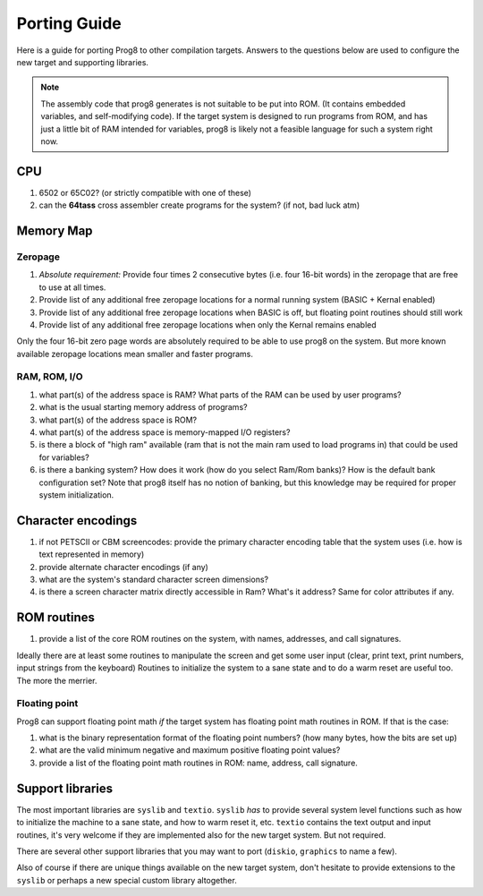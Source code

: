 
.. _portingguide:

*************
Porting Guide
*************

Here is a guide for porting Prog8 to other compilation targets.
Answers to the questions below are used to configure the new target and supporting libraries.

.. note::
    The assembly code that prog8 generates is not suitable to be put into ROM. (It contains
    embedded variables, and self-modifying code).
    If the target system is designed to run programs from ROM, and has just a little bit of RAM
    intended for variables, prog8 is likely not a feasible language for such a system right now.


CPU
---
#. 6502 or 65C02? (or strictly compatible with one of these)
#. can the **64tass** cross assembler create programs for the system?  (if not, bad luck atm)

Memory Map
----------

Zeropage
========
#. *Absolute requirement:* Provide four times 2 consecutive bytes (i.e. four 16-bit words) in the zeropage that are free to use at all times.
#. Provide list of any additional free zeropage locations for a normal running system (BASIC + Kernal enabled)
#. Provide list of any additional free zeropage locations when BASIC is off, but floating point routines should still work
#. Provide list of any additional free zeropage locations when only the Kernal remains enabled

Only the four 16-bit zero page words are absolutely required to be able to use prog8 on the system.
But more known available zeropage locations mean smaller and faster programs.


RAM, ROM, I/O
=============

#. what part(s) of the address space is RAM?  What parts of the RAM can be used by user programs?
#. what is the usual starting memory address of programs?
#. what part(s) of the address space is ROM?
#. what part(s) of the address space is memory-mapped I/O registers?
#. is there a block of "high ram" available (ram that is not the main ram used to load programs in) that could be used for variables?
#. is there a banking system? How does it work (how do you select Ram/Rom banks)? How is the default bank configuration set?
   Note that prog8 itself has no notion of banking, but this knowledge may be required for proper system initialization.

Character encodings
-------------------
#. if not PETSCII or CBM screencodes: provide the primary character encoding table that the system uses (i.e. how is text represented in memory)
#. provide alternate character encodings (if any)
#. what are the system's standard character screen dimensions?
#. is there a screen character matrix directly accessible in Ram? What's it address? Same for color attributes if any.


ROM routines
------------
#. provide a list of the core ROM routines on the system, with names, addresses, and call signatures.

Ideally there are at least some routines to manipulate the screen and get some user input (clear, print text, print numbers, input strings from the keyboard)
Routines to initialize the system to a sane state and to do a warm reset are useful too.
The more the merrier.

Floating point
==============
Prog8 can support floating point math *if* the target system has floating point math routines in ROM. If that is the case:

#. what is the binary representation format of the floating point numbers? (how many bytes, how the bits are set up)
#. what are the valid minimum negative and maximum positive floating point values?
#. provide a list of the floating point math routines in ROM: name, address, call signature.


Support libraries
-----------------
The most important libraries are ``syslib`` and ``textio``.
``syslib`` *has* to provide several system level functions such as how to initialize the machine to a sane state,
and how to warm reset it, etc.
``textio`` contains the text output and input routines, it's very welcome if they are implemented also for
the new target system. But not required.

There are several other support libraries that you may want to port (``diskio``, ``graphics`` to name a few).

Also of course if there are unique things available on the new target system, don't hesitate to provide
extensions to the ``syslib`` or perhaps a new special custom library altogether.

